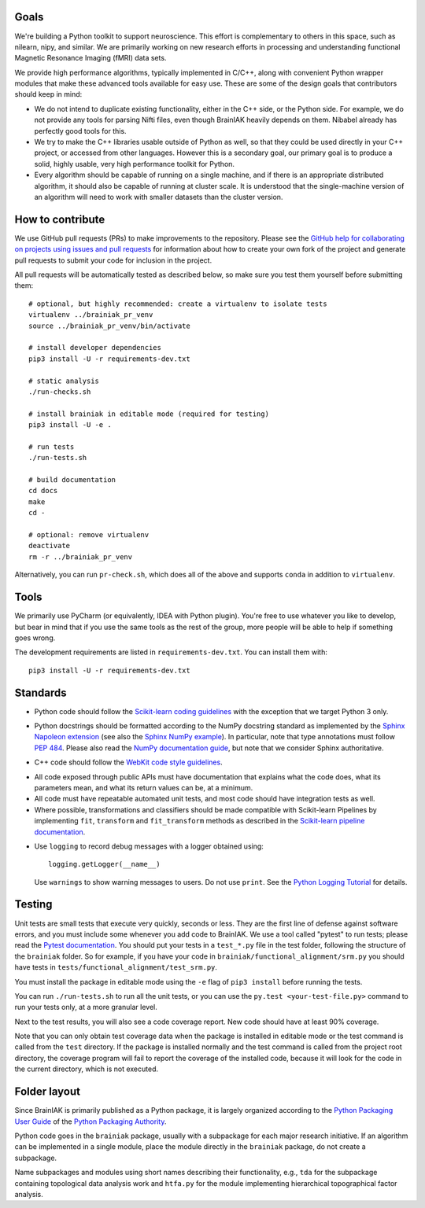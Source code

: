 Goals
=====

We're building a Python toolkit to support neuroscience. This effort is
complementary to others in this space, such as nilearn, nipy, and similar. We
are primarily working on new research efforts in processing and understanding
functional Magnetic Resonance Imaging (fMRI) data sets.

We provide high performance algorithms, typically implemented in C/C++, along
with convenient Python wrapper modules that make these advanced tools available
for easy use. These are some of the design goals that contributors should keep
in mind:

* We do not intend to duplicate existing functionality, either in the C++ side,
  or the Python side. For example, we do not provide any tools for parsing Nifti
  files, even though BrainIAK heavily depends on them. Nibabel already has
  perfectly good tools for this.

* We try to make the C++ libraries usable outside of Python as well, so that
  they could be used directly in your C++ project, or accessed from other
  languages. However this is a secondary goal, our primary goal is to produce a
  solid, highly usable, very high performance toolkit for Python.

* Every algorithm should be capable of running on a single machine, and if there
  is an appropriate distributed algorithm, it should also be capable of running
  at cluster scale. It is understood that the single-machine version of an
  algorithm will need to work with smaller datasets than the cluster version.



How to contribute
=================

We use GitHub pull requests (PRs) to make improvements to the repository.
Please see the `GitHub help for collaborating on projects using issues and pull
requests`_ for information about how to create your own fork of the project and
generate pull requests to submit your code for inclusion in the project.

.. _GitHub help for collaborating on projects using issues and pull requests:
   https://help.github.com/categories/collaborating-on-projects-using-issues-and-pull-requests/

All pull requests will be automatically tested as described below, so make sure
you test them yourself before submitting them::

  # optional, but highly recommended: create a virtualenv to isolate tests
  virtualenv ../brainiak_pr_venv
  source ../brainiak_pr_venv/bin/activate

  # install developer dependencies
  pip3 install -U -r requirements-dev.txt

  # static analysis
  ./run-checks.sh

  # install brainiak in editable mode (required for testing)
  pip3 install -U -e .

  # run tests
  ./run-tests.sh

  # build documentation
  cd docs
  make
  cd -

  # optional: remove virtualenv
  deactivate
  rm -r ../brainiak_pr_venv

Alternatively, you can run ``pr-check.sh``, which does all of the above and
supports ``conda`` in addition to ``virtualenv``.


Tools
=====

We primarily use PyCharm (or equivalently, IDEA with Python plugin). You're free
to use whatever you like to develop, but bear in mind that if you use the same
tools as the rest of the group, more people will be able to help if something
goes wrong.

The development requirements are listed in ``requirements-dev.txt``. You can
install them with::

  pip3 install -U -r requirements-dev.txt


Standards
=========

* Python code should follow the `Scikit-learn coding guidelines`_ with the
  exception that we target Python 3 only.

.. _Scikit-learn coding guidelines:
   http://scikit-learn.org/stable/developers/contributing.html#coding-guidelines

* Python docstrings should be formatted according to the NumPy docstring
  standard as implemented by the `Sphinx Napoleon extension`_ (see also the
  `Sphinx NumPy example`_). In particular, note that type annotations must
  follow `PEP 484`_. Please also read the `NumPy documentation guide`_, but
  note that we consider Sphinx authoritative.

.. _Sphinx Napoleon extension:
   http://www.sphinx-doc.org/en/stable/ext/napoleon.html
.. _Sphinx NumPy example:
   http://www.sphinx-doc.org/en/stable/ext/example_numpy.html
.. _PEP 484:
   https://www.python.org/dev/peps/pep-0484/
.. _NumPy documentation guide:
   https://github.com/numpy/numpy/blob/master/doc/HOWTO_DOCUMENT.rst.txt

* C++ code should follow the `WebKit code style guidelines`_.

.. _WebKit code style guidelines:
   https://google.github.io/styleguide/cppguide.html

* All code exposed through public APIs must have documentation that explains
  what the code does, what its parameters mean, and what its return values can
  be, at a minimum.

* All code must have repeatable automated unit tests, and most code should
  have integration tests as well.

* Where possible, transformations and classifiers should be made compatible
  with Scikit-learn Pipelines by implementing ``fit``, ``transform`` and 
  ``fit_transform`` methods as described in the `Scikit-learn pipeline
  documentation`_.

.. _Scikit-learn pipeline documentation:
   http://scikit-learn.org/stable/modules/generated/sklearn.pipeline.Pipeline.html

* Use ``logging`` to record debug messages with a logger obtained using::

    logging.getLogger(__name__)

  Use ``warnings`` to show warning messages to users. Do not use ``print``. See
  the `Python Logging Tutorial`_ for details.

.. _Python Logging Tutorial:
   https://docs.python.org/3/howto/logging.html


Testing
=======

Unit tests are small tests that execute very quickly, seconds or less. They are
the first line of defense against software errors, and you must include some
whenever you add code to BrainIAK. We use a tool called "pytest" to run tests;
please read the `Pytest documentation`_.  You should put your tests in a
``test_*.py`` file in the test folder, following the structure of the
``brainiak`` folder. So for example, if you have your code in
``brainiak/functional_alignment/srm.py`` you should have tests in
``tests/functional_alignment/test_srm.py``.

.. _Pytest documentation:
  http://pytest.org/latest/contents.html

You must install the package in editable mode using the ``-e`` flag of ``pip3
install`` before running the tests.

You can run ``./run-tests.sh`` to run all the unit tests, or you can use the
``py.test <your-test-file.py>`` command to run your tests only, at a more
granular level.

Next to the test results, you will also see a code coverage report. New code
should have at least 90% coverage.

Note that you can only obtain test coverage data when the package is installed
in editable mode or the test command is called from the ``test`` directory. If
the package is installed normally and the test command is called from the
project root directory, the coverage program will fail to report the coverage
of the installed code, because it will look for the code in the current
directory, which is not executed.

Folder layout
=============

Since BrainIAK is primarily published as a Python package, it is largely
organized according to the `Python Packaging User Guide`_ of the `Python
Packaging Authority`_.

.. _Python Packaging User Guide:
   http://python-packaging-user-guide.readthedocs.io/distributing/
.. _Python Packaging Authority:
   https://www.pypa.io

Python code goes in the ``brainiak`` package, usually with a subpackage for
each major research initiative. If an algorithm can be implemented in a single
module, place the module directly in the ``brainiak`` package, do not create a
subpackage.

Name subpackages and modules using short names describing their functionality,
e.g., ``tda`` for the subpackage containing topological data analysis work and
``htfa.py`` for the module implementing hierarchical topographical factor
analysis.
